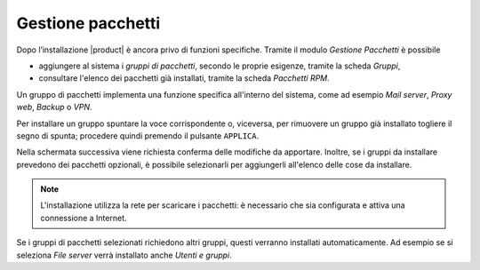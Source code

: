 ==================
Gestione pacchetti
==================

Dopo l’installazione |product| è ancora privo di funzioni specifiche.
Tramite il modulo *Gestione Pacchetti* è possibile 

* aggiungere al sistema i *gruppi di pacchetti*, secondo le proprie
  esigenze, tramite la scheda *Gruppi*,

* consultare l'elenco dei pacchetti già installati, tramite la scheda
  *Pacchetti RPM*.

Un gruppo di pacchetti implementa una funzione specifica all'interno
del sistema, come ad esempio *Mail server*, *Proxy web*, *Backup* o *VPN*.

Per installare un gruppo spuntare la voce corrispondente o, viceversa,
per rimuovere un gruppo già installato togliere il segno di
spunta; procedere quindi premendo il pulsante ``APPLICA``.

Nella schermata successiva viene richiesta conferma delle modifiche da
apportare.  Inoltre, se i gruppi da installare prevedono dei pacchetti
opzionali, è possibile selezionarli per aggiungerli all'elenco delle
cose da installare.

.. note:: L'installazione utilizza la rete per scaricare i pacchetti:
          è necessario che sia configurata e attiva una connessione a
          Internet.

Se i gruppi di pacchetti selezionati richiedono altri gruppi, questi
verranno installati automaticamente. Ad esempio se si seleziona *File
server* verrà installato anche *Utenti e gruppi*.


